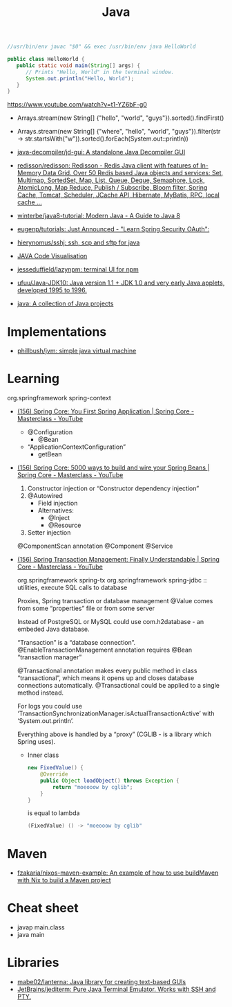 #+title: Java

#+BEGIN_SRC java
  //usr/bin/env javac "$0" && exec /usr/bin/env java HelloWorld

  public class HelloWorld {
     public static void main(String[] args) {
        // Prints "Hello, World" in the terminal window.
        System.out.println("Hello, World");
     }
  }
#+END_SRC

https://www.youtube.com/watch?v=t1-YZ6bF-g0
- Arrays.stream(new String[] {"hello", "world", "guys"}).sorted().findFirst()
- Arrays.stream(new String[] {"where", "hello", "world", "guys"}).filter(str -> str.startsWith("w")).sorted().forEach(System.out::println))

- [[https://github.com/java-decompiler/jd-gui][java-decompiler/jd-gui: A standalone Java Decompiler GUI]]
- [[https://github.com/redisson/redisson][redisson/redisson: Redisson - Redis Java client with features of In-Memory Data Grid. Over 50 Redis based Java objects and services: Set, Multimap, SortedSet, Map, List, Queue, Deque, Semaphore, Lock, AtomicLong, Map Reduce, Publish / Subscribe, Bloom filter, Spring Cache, Tomcat, Scheduler, JCache API, Hibernate, MyBatis, RPC, local cache ...]]
- [[https://github.com/winterbe/java8-tutorial][winterbe/java8-tutorial: Modern Java - A Guide to Java 8]]
- [[https://github.com/eugenp/tutorials][eugenp/tutorials: Just Announced - "Learn Spring Security OAuth":]]
- [[https://github.com/hierynomus/sshj][hierynomus/sshj: ssh, scp and sftp for java]]
- [[http://www.pythontutor.com/visualize.html][JAVA Code Visualisation]]
- [[https://github.com/jesseduffield/lazynpm][jesseduffield/lazynpm: terminal UI for npm]]
- [[https://github.com/ufuu/Java-JDK10][ufuu/Java-JDK10: Java version 1.1 + JDK 1.0 and very early Java applets, developed 1995 to 1996.]]
- [[https://sr.ht/~ruivieira/java/][java: A collection of Java projects]]

* Implementations
- [[https://github.com/phillbush/jvm][phillbush/jvm: simple java virtual machine]]

* Learning

  org.springframework spring-context

- [[https://www.youtube.com/watch?v=xN6yXgeZdWs&list=PLz-qdc-PbYk6ikoEsdn4VZ4HUkKPVPMXp&index=2][(156) Spring Core: You First Spring Application | Spring Core - Masterclass - YouTube]]
  - @Configuration
    - @Bean
  - “ApplicationContextConfiguration”
    - getBean

- [[https://www.youtube.com/watch?v=gVQijiDliuI&list=PLz-qdc-PbYk6ikoEsdn4VZ4HUkKPVPMXp&index=3][(156) Spring Core: 5000 ways to build and wire your Spring Beans | Spring Core - Masterclass - YouTube]]
  1. Constructor injection or “Constructor dependency injection”
  2. @Autowired
     - Field injection
     - Alternatives:
       - @Inject
       - @Resource
  3. Setter injection

  @ComponentScan annotation
  @Component
  @Service

- [[https://www.youtube.com/watch?v=4BD6pF7dkkc&list=PLz-qdc-PbYk6ikoEsdn4VZ4HUkKPVPMXp&index=4][(156) Spring Transaction Management: Finally Understandable | Spring Core - Masterclass - YouTube]]

  org.springframework spring-tx
  org.springframework spring-jdbc :: utilities, execute SQL calls to database

  Proxies, Spring transaction or database management
  @Value comes from some “properties” file or from some server

  Instead of PostgreSQL or MySQL could use com.h2database - an embeded Java database.

  “Transaction” is a “database connection”.
  @EnableTransactionManagement annotation requires @Bean “transaction manager”

  @Transactional annotation makes every public method in class
  “transactional”, which means it opens up and closes database connections
  automatically.  @Transactional could be applied to a single method instead.

  For logs you could use
  ‘TransactionSynchronizationManager.isActualTransactionActive’ with
  ‘System.out.println’.

  Everything above is handled by a “proxy” (CGLIB - is a library which Spring
  uses).

  - Inner class
    #+begin_src java
      new FixedValue() {
          @Override
          public Object loadObject() throws Exception {
              return "moeooow by cglib";
          }
      }
    #+end_src
    is equal to lambda
    #+begin_src java
      (FixedValue) () -> "moeooow by cglib"
    #+end_src

* Maven
- [[https://github.com/fzakaria/nixos-maven-example][fzakaria/nixos-maven-example: An example of how to use buildMaven with Nix to build a Maven project]]

* Cheat sheet

- javap main.class
- java main

* Libraries

- [[https://github.com/mabe02/lanterna][mabe02/lanterna: Java library for creating text-based GUIs]]
- [[https://github.com/JetBrains/jediterm][JetBrains/jediterm: Pure Java Terminal Emulator. Works with SSH and PTY.]]
